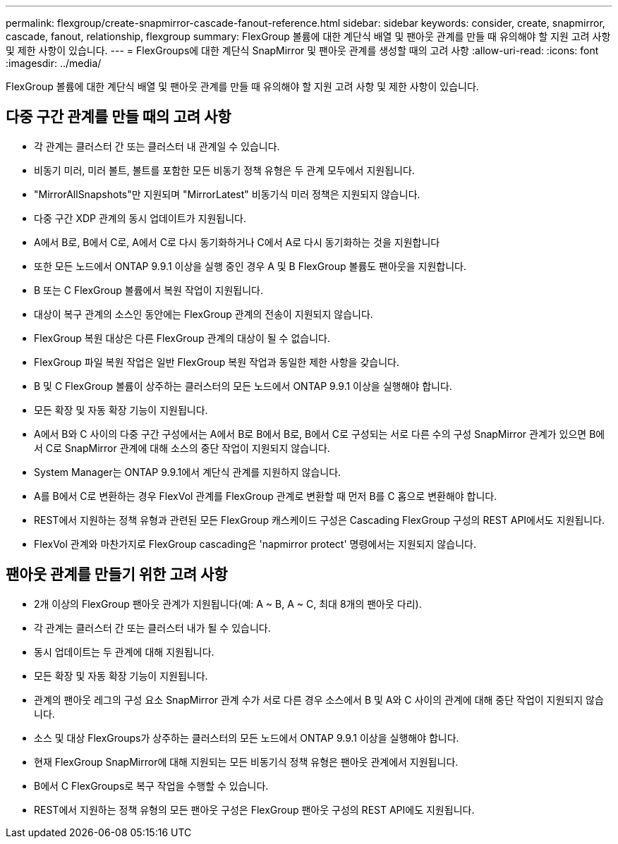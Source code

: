---
permalink: flexgroup/create-snapmirror-cascade-fanout-reference.html 
sidebar: sidebar 
keywords: consider, create, snapmirror, cascade, fanout, relationship, flexgroup 
summary: FlexGroup 볼륨에 대한 계단식 배열 및 팬아웃 관계를 만들 때 유의해야 할 지원 고려 사항 및 제한 사항이 있습니다. 
---
= FlexGroups에 대한 계단식 SnapMirror 및 팬아웃 관계를 생성할 때의 고려 사항
:allow-uri-read: 
:icons: font
:imagesdir: ../media/


[role="lead"]
FlexGroup 볼륨에 대한 계단식 배열 및 팬아웃 관계를 만들 때 유의해야 할 지원 고려 사항 및 제한 사항이 있습니다.



== 다중 구간 관계를 만들 때의 고려 사항

* 각 관계는 클러스터 간 또는 클러스터 내 관계일 수 있습니다.
* 비동기 미러, 미러 볼트, 볼트를 포함한 모든 비동기 정책 유형은 두 관계 모두에서 지원됩니다.
* "MirrorAllSnapshots"만 지원되며 "MirrorLatest" 비동기식 미러 정책은 지원되지 않습니다.
* 다중 구간 XDP 관계의 동시 업데이트가 지원됩니다.
* A에서 B로, B에서 C로, A에서 C로 다시 동기화하거나 C에서 A로 다시 동기화하는 것을 지원합니다
* 또한 모든 노드에서 ONTAP 9.9.1 이상을 실행 중인 경우 A 및 B FlexGroup 볼륨도 팬아웃을 지원합니다.
* B 또는 C FlexGroup 볼륨에서 복원 작업이 지원됩니다.
* 대상이 복구 관계의 소스인 동안에는 FlexGroup 관계의 전송이 지원되지 않습니다.
* FlexGroup 복원 대상은 다른 FlexGroup 관계의 대상이 될 수 없습니다.
* FlexGroup 파일 복원 작업은 일반 FlexGroup 복원 작업과 동일한 제한 사항을 갖습니다.
* B 및 C FlexGroup 볼륨이 상주하는 클러스터의 모든 노드에서 ONTAP 9.9.1 이상을 실행해야 합니다.
* 모든 확장 및 자동 확장 기능이 지원됩니다.
* A에서 B와 C 사이의 다중 구간 구성에서는 A에서 B로 B에서 B로, B에서 C로 구성되는 서로 다른 수의 구성 SnapMirror 관계가 있으면 B에서 C로 SnapMirror 관계에 대해 소스의 중단 작업이 지원되지 않습니다.
* System Manager는 ONTAP 9.9.1에서 계단식 관계를 지원하지 않습니다.
* A를 B에서 C로 변환하는 경우 FlexVol 관계를 FlexGroup 관계로 변환할 때 먼저 B를 C 홉으로 변환해야 합니다.
* REST에서 지원하는 정책 유형과 관련된 모든 FlexGroup 캐스케이드 구성은 Cascading FlexGroup 구성의 REST API에서도 지원됩니다.
* FlexVol 관계와 마찬가지로 FlexGroup cascading은 'napmirror protect' 명령에서는 지원되지 않습니다.




== 팬아웃 관계를 만들기 위한 고려 사항

* 2개 이상의 FlexGroup 팬아웃 관계가 지원됩니다(예: A ~ B, A ~ C, 최대 8개의 팬아웃 다리).
* 각 관계는 클러스터 간 또는 클러스터 내가 될 수 있습니다.
* 동시 업데이트는 두 관계에 대해 지원됩니다.
* 모든 확장 및 자동 확장 기능이 지원됩니다.
* 관계의 팬아웃 레그의 구성 요소 SnapMirror 관계 수가 서로 다른 경우 소스에서 B 및 A와 C 사이의 관계에 대해 중단 작업이 지원되지 않습니다.
* 소스 및 대상 FlexGroups가 상주하는 클러스터의 모든 노드에서 ONTAP 9.9.1 이상을 실행해야 합니다.
* 현재 FlexGroup SnapMirror에 대해 지원되는 모든 비동기식 정책 유형은 팬아웃 관계에서 지원됩니다.
* B에서 C FlexGroups로 복구 작업을 수행할 수 있습니다.
* REST에서 지원하는 정책 유형의 모든 팬아웃 구성은 FlexGroup 팬아웃 구성의 REST API에도 지원됩니다.


